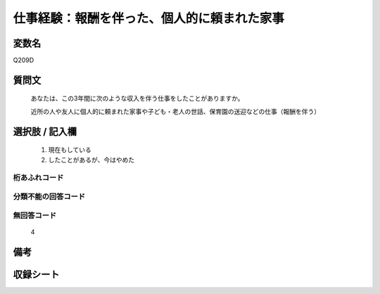 .. title:: Q209D
.. rst-cllass:: item
====================================================================================================
仕事経験：報酬を伴った、個人的に頼まれた家事
====================================================================================================

.. rst-class:: varname
変数名
==================

Q209D

.. rst-class:: question
質問文
==================


   あなたは、この3年間に次のような収入を伴う仕事をしたことがありますか。


   近所の人や友人に個人的に頼まれた家事や子ども・老人の世話、保育園の送迎などの仕事（報酬を伴う）



.. rst-class:: answer
選択肢 / 記入欄
======================

  
     1. 現在もしている
  
     2. したことがあるが、今はやめた
  



.. rst-class:: overflow
桁あふれコード
-------------------------------
  


.. rst-class:: not_available
分類不能の回答コード
-------------------------------------
  


.. rst-class:: not_available
無回答コード
-------------------------------------
  4


.. rst-class:: bikou
備考
==================



.. rst-class:: include_sheet
収録シート
=======================================
.. hlist::
   :columns: 3
   
   
   * p2_1
   
   * p5a_1
   
   * p5b_1
   
   


.. index:: Q209D